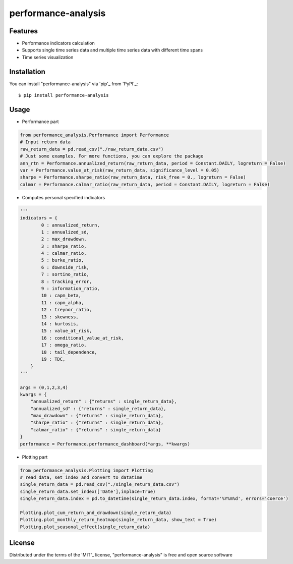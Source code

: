 performance-analysis
====================


Features
--------

* Performance indicators calculation
* Supports single time series data and multiple time series data with different time spans
* Time series visualization


Installation
------------

You can install "performance-analysis" via 'pip'_ from 'PyPI'_::

    $ pip install performance-analysis


Usage
-----

* Performance part

.. code-block:: python

    from performance_analysis.Performance import Performance
    # Input return data
    raw_return_data = pd.read_csv("./raw_return_data.csv")
    # Just some examples. For more functions, you can explore the package
    ann_rtn = Performance.annualized_return(raw_return_data, period = Constant.DAILY, logreturn = False)
    var = Performance.value_at_risk(raw_return_data, significance_level = 0.05)
    sharpe = Performance.sharpe_ratio(raw_return_data, risk_free = 0., logreturn = False)
    calmar = Performance.calmar_ratio(raw_return_data, period = Constant.DAILY, logreturn = False)

* Computes personal specified indicators

.. code-block:: python

    '''
    indicators = {
            0 : annualized_return,
            1 : annualized_sd,
            2 : max_drawdown,
            3 : sharpe_ratio,
            4 : calmar_ratio,
            5 : burke_ratio,
            6 : downside_risk,
            7 : sortino_ratio,
            8 : tracking_error,
            9 : information_ratio,
            10 : capm_beta,
            11 : capm_alpha,
            12 : treynor_ratio,
            13 : skewness,
            14 : kurtosis,
            15 : value_at_risk,
            16 : conditional_value_at_risk,
            17 : omega_ratio,
            18 : tail_dependence,
            19 : TDC,
        }
    '''

    args = (0,1,2,3,4)
    kwargs = {
        "annualized_return" : {"returns" : single_return_data},
        "annualized_sd" : {"returns" : single_return_data},
        "max_drawdown" : {"returns" : single_return_data},
        "sharpe_ratio" : {"returns" : single_return_data},
        "calmar_ratio" : {"returns" : single_return_data}
    }
    performance = Performance.performance_dashboard(*args, **kwargs)

* Plotting part

.. code-block:: python

    from performance_analysis.Plotting import Plotting
    # read data, set index and convert to datatime
    single_return_data = pd.read_csv("./single_return_data.csv")
    single_return_data.set_index(['Date'],inplace=True)
    single_return_data.index = pd.to_datetime(single_return_data.index, format='%Y%m%d', errors='coerce')

    Plotting.plot_cum_return_and_drawdown(single_return_data)
    Plotting.plot_monthly_return_heatmap(single_return_data, show_text = True)
    Plotting.plot_seasonal_effect(single_return_data)


License
-------

Distributed under the terms of the 'MIT'_ license, "performance-analysis" is free and open source software
